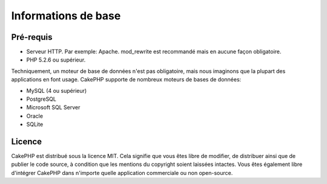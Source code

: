 Informations de base
####################

Pré-requis
==========

-  Serveur HTTP. Par exemple: Apache. mod\_rewrite est recommandé
   mais en aucune façon obligatoire.
-  PHP 5.2.6 ou supérieur.

Techniquement, un moteur de base de données n'est pas obligatoire,
mais nous imaginons que la plupart des applications en font usage.
CakePHP supporte de nombreux moteurs de bases de données:

-  MySQL (4 ou supérieur)
-  PostgreSQL
-  Microsoft SQL Server
-  Oracle
-  SQLite


Licence
=======

CakePHP est distribué sous la licence MIT.  Cela signifie que vous 
êtes libre de modifier, de distribuer ainsi que de publier le code 
source, à condition que les mentions du copyright soient 
laissées intactes.  Vous êtes également libre d'intégrer CakePHP
dans n'importe quelle application commerciale ou non open-source.
